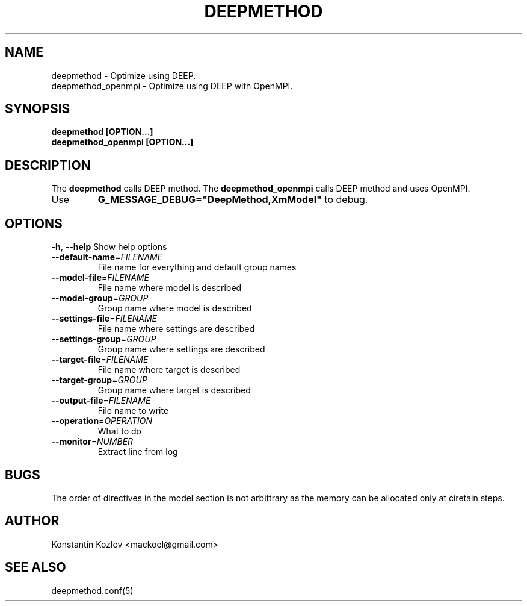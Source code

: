.\" This is a man page for the deepmethod command.
.
.\" Written by Konstantin Kozlov, St.Petersburg, Russia , 17 May 2016.
.TH DEEPMETHOD 1 "5/17/2016" "(C) Peter the Great St.Petersburg Polytechnic University." "Konstantin Kozlov"
.
.SH NAME
deepmethod \- Optimize using DEEP.
.TP
deepmethod_openmpi \- Optimize using DEEP with OpenMPI.
.
.SH SYNOPSIS
.B deepmethod [OPTION...]
.TP
.B deepmethod_openmpi [OPTION...]
.
.SH DESCRIPTION
The
.B deepmethod
calls DEEP method.
The
.B deepmethod_openmpi
calls DEEP method and uses OpenMPI.
.TP
Use 
.B G_MESSAGE_DEBUG="DeepMethod,XmModel" 
to debug.
.
.SH OPTIONS
.TP
.BR \-h ", " \-\-help " Show help options"
.TP
.BR \-\-default-name =\fIFILENAME\fR 
File name for everything and default group names
.TP
.BR \-\-model-file =\fIFILENAME\fR
File name where model is described
.TP
.BR \-\-model-group =\fIGROUP\fR
Group name where model is described
.TP
.BR \-\-settings-file =\fIFILENAME\fR
File name where settings are described
.TP
.BR \-\-settings-group =\fIGROUP\fR
Group name where settings are described
.TP
.BR \-\-target-file =\fIFILENAME\fR
File name where target is described
.TP
.BR \-\-target-group =\fIGROUP\fR
Group name where target is described
.TP
.BR \-\-output-file =\fIFILENAME\fR
File name to write
.TP
.BR \-\-operation =\fIOPERATION\fR
What to do
.TP
.BR \-\-monitor =\fINUMBER\fR
Extract line from log
.
.SH BUGS
The order of directives in the model section is not arbittrary as the
memory can be allocated only at ciretain steps.
.
.SH AUTHOR
Konstantin Kozlov <mackoel@gmail.com>
.
.SH SEE ALSO
deepmethod.conf(5)
